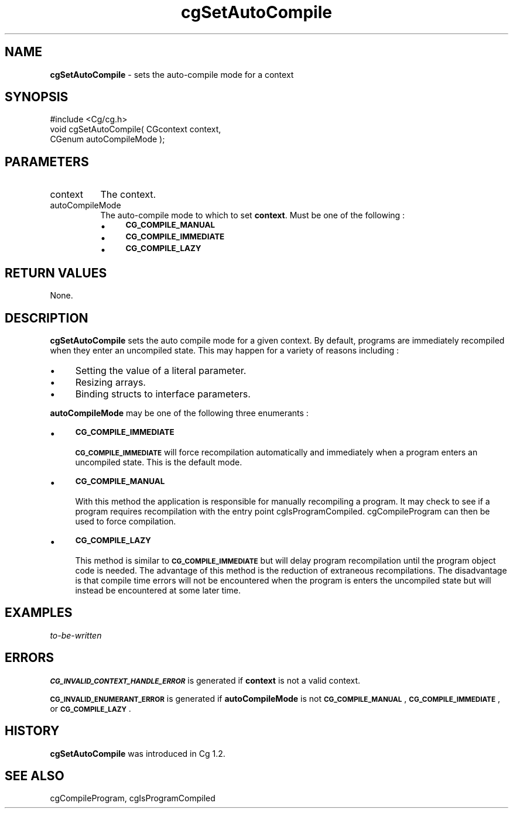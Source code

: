 .de Sh \" Subsection heading
.br
.if t .Sp
.ne 5
.PP
\fB\\$1\fR
.PP
..
.de Sp \" Vertical space (when we can't use .PP)
.if t .sp .5v
.if n .sp
..
.de Vb \" Begin verbatim text
.ft CW
.nf
.ne \\$1
..
.de Ve \" End verbatim text
.ft R
.fi
..
.tr \(*W-
.ds C+ C\v'-.1v'\h'-1p'\s-2+\h'-1p'+\s0\v'.1v'\h'-1p'
.ie n \{\
.    ds -- \(*W-
.    ds PI pi
.    if (\n(.H=4u)&(1m=24u) .ds -- \(*W\h'-12u'\(*W\h'-12u'-\" diablo 10 pitch
.    if (\n(.H=4u)&(1m=20u) .ds -- \(*W\h'-12u'\(*W\h'-8u'-\"  diablo 12 pitch
.    ds L" ""
.    ds R" ""
.    ds C` ""
.    ds C' ""
'br\}
.el\{\
.    ds -- \|\(em\|
.    ds PI \(*p
.    ds L" ``
.    ds R" ''
'br\}
.ie \n(.g .ds Aq \(aq
.el       .ds Aq '
.ie \nF \{\
.    de IX
.    tm Index:\\$1\t\\n%\t"\\$2"
..
.    nr % 0
.    rr F
.\}
.el \{\
.    de IX
..
.\}
.    \" fudge factors for nroff and troff
.if n \{\
.    ds #H 0
.    ds #V .8m
.    ds #F .3m
.    ds #[ \f1
.    ds #] \fP
.\}
.if t \{\
.    ds #H ((1u-(\\\\n(.fu%2u))*.13m)
.    ds #V .6m
.    ds #F 0
.    ds #[ \&
.    ds #] \&
.\}
.    \" simple accents for nroff and troff
.if n \{\
.    ds ' \&
.    ds ` \&
.    ds ^ \&
.    ds , \&
.    ds ~ ~
.    ds /
.\}
.if t \{\
.    ds ' \\k:\h'-(\\n(.wu*8/10-\*(#H)'\'\h"|\\n:u"
.    ds ` \\k:\h'-(\\n(.wu*8/10-\*(#H)'\`\h'|\\n:u'
.    ds ^ \\k:\h'-(\\n(.wu*10/11-\*(#H)'^\h'|\\n:u'
.    ds , \\k:\h'-(\\n(.wu*8/10)',\h'|\\n:u'
.    ds ~ \\k:\h'-(\\n(.wu-\*(#H-.1m)'~\h'|\\n:u'
.    ds / \\k:\h'-(\\n(.wu*8/10-\*(#H)'\z\(sl\h'|\\n:u'
.\}
.    \" troff and (daisy-wheel) nroff accents
.ds : \\k:\h'-(\\n(.wu*8/10-\*(#H+.1m+\*(#F)'\v'-\*(#V'\z.\h'.2m+\*(#F'.\h'|\\n:u'\v'\*(#V'
.ds 8 \h'\*(#H'\(*b\h'-\*(#H'
.ds o \\k:\h'-(\\n(.wu+\w'\(de'u-\*(#H)/2u'\v'-.3n'\*(#[\z\(de\v'.3n'\h'|\\n:u'\*(#]
.ds d- \h'\*(#H'\(pd\h'-\w'~'u'\v'-.25m'\f2\(hy\fP\v'.25m'\h'-\*(#H'
.ds D- D\\k:\h'-\w'D'u'\v'-.11m'\z\(hy\v'.11m'\h'|\\n:u'
.ds th \*(#[\v'.3m'\s+1I\s-1\v'-.3m'\h'-(\w'I'u*2/3)'\s-1o\s+1\*(#]
.ds Th \*(#[\s+2I\s-2\h'-\w'I'u*3/5'\v'-.3m'o\v'.3m'\*(#]
.ds ae a\h'-(\w'a'u*4/10)'e
.ds Ae A\h'-(\w'A'u*4/10)'E
.    \" corrections for vroff
.if v .ds ~ \\k:\h'-(\\n(.wu*9/10-\*(#H)'\s-2\u~\d\s+2\h'|\\n:u'
.if v .ds ^ \\k:\h'-(\\n(.wu*10/11-\*(#H)'\v'-.4m'^\v'.4m'\h'|\\n:u'
.    \" for low resolution devices (crt and lpr)
.if \n(.H>23 .if \n(.V>19 \
\{\
.    ds : e
.    ds 8 ss
.    ds o a
.    ds d- d\h'-1'\(ga
.    ds D- D\h'-1'\(hy
.    ds th \o'bp'
.    ds Th \o'LP'
.    ds ae ae
.    ds Ae AE
.\}
.rm #[ #] #H #V #F C
.IX Title "cgSetAutoCompile 3"
.TH cgSetAutoCompile 3 "Cg Toolkit 3.0" "perl v5.10.0" "Cg Core Runtime API"
.if n .ad l
.nh
.SH "NAME"
\&\fBcgSetAutoCompile\fR \- sets the auto-compile mode for a context
.SH "SYNOPSIS"
.IX Header "SYNOPSIS"
.Vb 1
\&  #include <Cg/cg.h>
\&
\&  void cgSetAutoCompile( CGcontext context,
\&                         CGenum autoCompileMode );
.Ve
.SH "PARAMETERS"
.IX Header "PARAMETERS"
.IP "context" 8
.IX Item "context"
The context.
.IP "autoCompileMode" 8
.IX Item "autoCompileMode"
The auto-compile mode to which to set \fBcontext\fR.  Must be one of the following :
.RS 8
.IP "\(bu" 4
\&\fB\s-1CG_COMPILE_MANUAL\s0\fR
.IP "\(bu" 4
\&\fB\s-1CG_COMPILE_IMMEDIATE\s0\fR
.IP "\(bu" 4
\&\fB\s-1CG_COMPILE_LAZY\s0\fR
.RE
.RS 8
.RE
.SH "RETURN VALUES"
.IX Header "RETURN VALUES"
None.
.SH "DESCRIPTION"
.IX Header "DESCRIPTION"
\&\fBcgSetAutoCompile\fR sets the auto compile mode for a given 
context.  By default, programs are immediately recompiled when they enter
an uncompiled state.  This may happen for a variety of reasons including :
.IP "\(bu" 4
Setting the value of a literal parameter.
.IP "\(bu" 4
Resizing arrays.
.IP "\(bu" 4
Binding structs to interface parameters.
.PP
\&\fBautoCompileMode\fR may be one of the following three enumerants :
.IP "\(bu" 4
\&\fB\s-1CG_COMPILE_IMMEDIATE\s0\fR
.Sp
\&\fB\s-1CG_COMPILE_IMMEDIATE\s0\fR will force recompilation automatically and
immediately when a program enters an uncompiled state.  This is the default 
mode.
.IP "\(bu" 4
\&\fB\s-1CG_COMPILE_MANUAL\s0\fR
.Sp
With this method the application is responsible for manually recompiling 
a program.  It may check to see if a program requires recompilation with 
the entry point cgIsProgramCompiled.  
cgCompileProgram can then
be used to force compilation.
.IP "\(bu" 4
\&\fB\s-1CG_COMPILE_LAZY\s0\fR
.Sp
This method is similar to \fB\s-1CG_COMPILE_IMMEDIATE\s0\fR but will delay
program recompilation until the program object code is needed.  The
advantage of this method is the reduction of extraneous recompilations.
The disadvantage is that compile time errors will not be encountered
when the program is enters the uncompiled state but will instead be
encountered at some later time.
.SH "EXAMPLES"
.IX Header "EXAMPLES"
\&\fIto-be-written\fR
.SH "ERRORS"
.IX Header "ERRORS"
\&\fB\s-1CG_INVALID_CONTEXT_HANDLE_ERROR\s0\fR is generated if \fBcontext\fR is not a valid context.
.PP
\&\fB\s-1CG_INVALID_ENUMERANT_ERROR\s0\fR is generated if \fBautoCompileMode\fR is not
\&\fB\s-1CG_COMPILE_MANUAL\s0\fR, \fB\s-1CG_COMPILE_IMMEDIATE\s0\fR, or \fB\s-1CG_COMPILE_LAZY\s0\fR.
.SH "HISTORY"
.IX Header "HISTORY"
\&\fBcgSetAutoCompile\fR was introduced in Cg 1.2.
.SH "SEE ALSO"
.IX Header "SEE ALSO"
cgCompileProgram,
cgIsProgramCompiled
